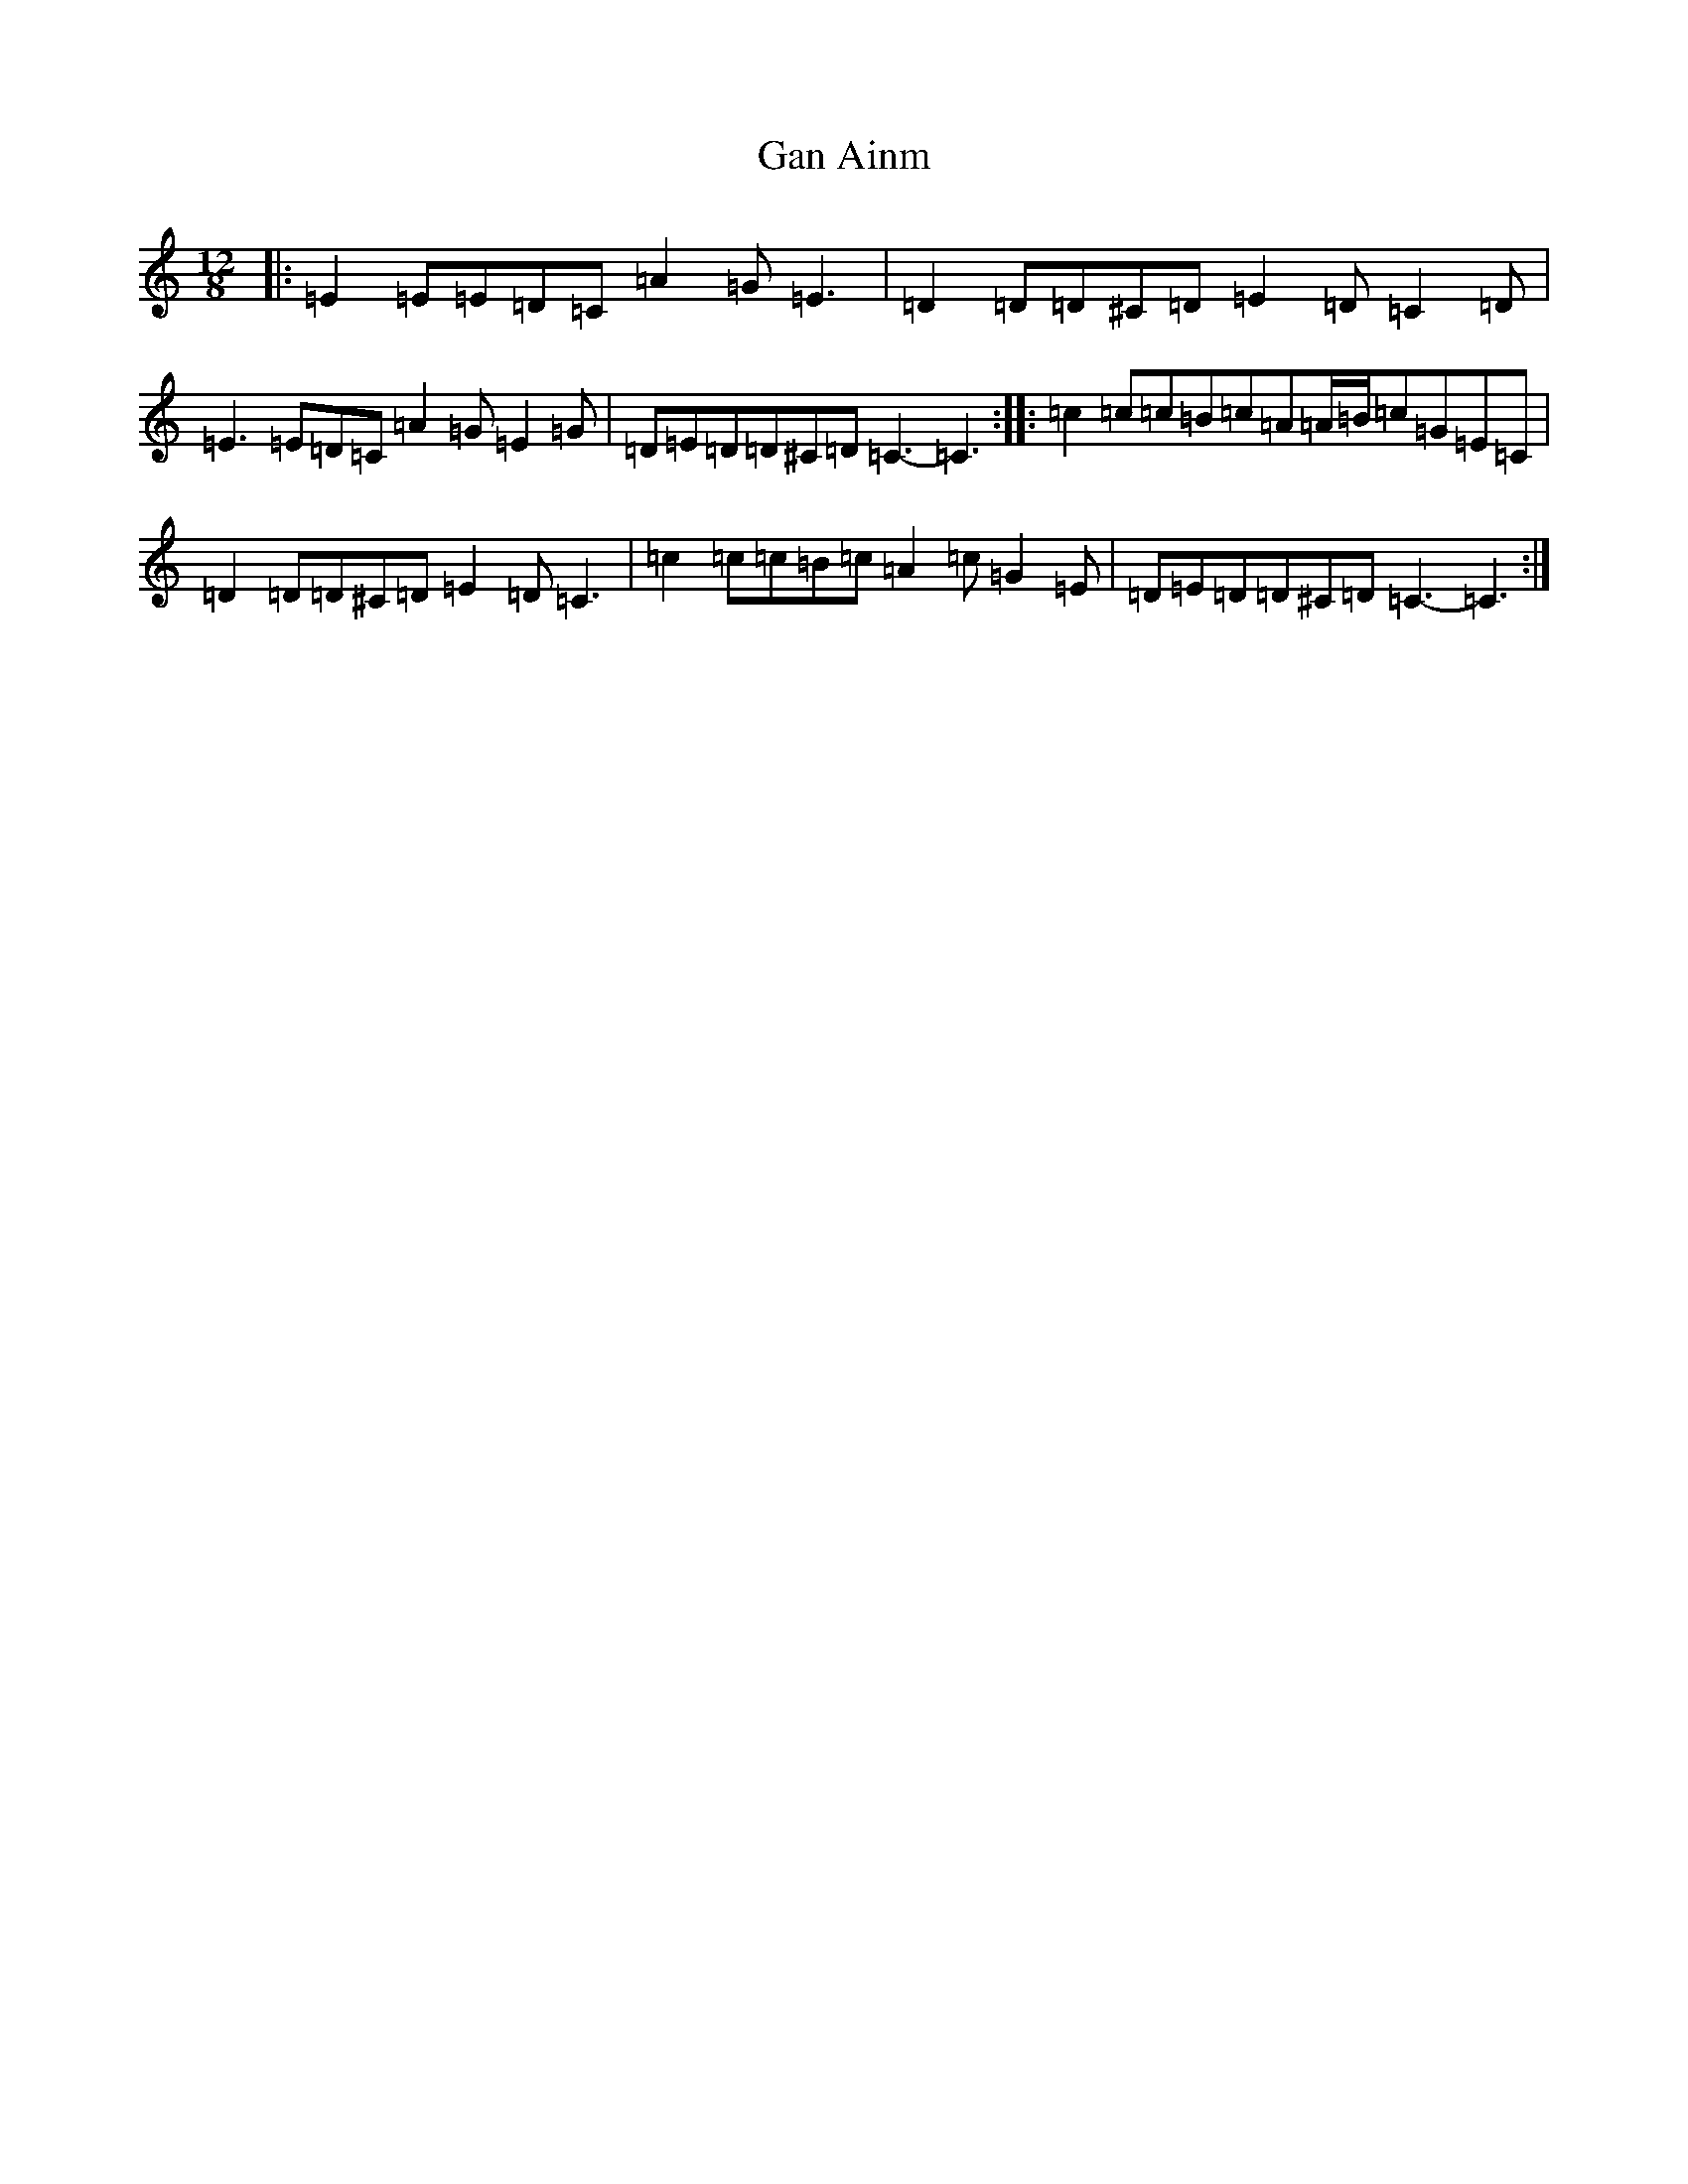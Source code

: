 X: 7524
T: Gan Ainm
S: https://thesession.org/tunes/14002#setting25346
R: slide
M:12/8
L:1/8
K: C Major
|:=E2=E=E=D=C=A2=G=E3|=D2=D=D^C=D=E2=D=C2=D|=E3=E=D=C=A2=G=E2=G|=D=E=D=D^C=D=C3-=C3:||:=c2=c=c=B=c=A=A/2=B/2=c=G=E=C|=D2=D=D^C=D=E2=D=C3|=c2=c=c=B=c=A2=c=G2=E|=D=E=D=D^C=D=C3-=C3:|